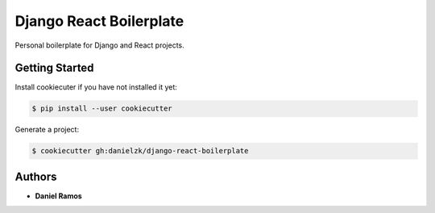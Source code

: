 ************************
Django React Boilerplate
************************

Personal boilerplate for Django and React projects.

Getting Started
===============

Install cookiecuter if you have not installed it yet:

.. code-block:: bash

  $ pip install --user cookiecutter

Generate a project:

.. code-block:: bash

  $ cookiecutter gh:danielzk/django-react-boilerplate

Authors
=======

* **Daniel Ramos**
